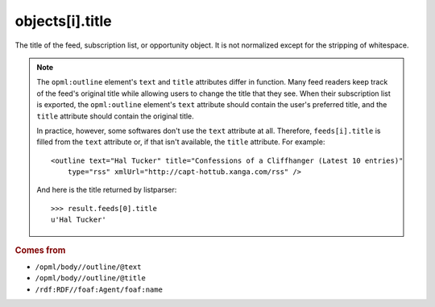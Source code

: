 objects[i].title
================

The title of the feed, subscription list, or opportunity object. It is not normalized except for the stripping of whitespace.

..  note::

    The ``opml:outline`` element's ``text`` and ``title`` attributes differ in function. Many feed readers keep track of the feed's original title while allowing users to change the title that they see. When their subscription list is exported, the ``opml:outline`` element's ``text`` attribute should contain the user's preferred title, and the ``title`` attribute should contain the original title.

    In practice, however, some softwares don't use the ``text`` attribute at all. Therefore, ``feeds[i].title`` is filled from the ``text`` attribute or, if that isn't available, the ``title`` attribute. For example:

    ..  highlight:: xml

    ::

        <outline text="Hal Tucker" title="Confessions of a Cliffhanger (Latest 10 entries)"
            type="rss" xmlUrl="http://capt-hottub.xanga.com/rss" />

    And here is the title returned by listparser:

    ..  highlight:: python

    ::

        >>> result.feeds[0].title
        u'Hal Tucker'

..  rubric:: Comes from

*   ``/opml/body//outline/@text``
*   ``/opml/body//outline/@title``
*   ``/rdf:RDF//foaf:Agent/foaf:name``
